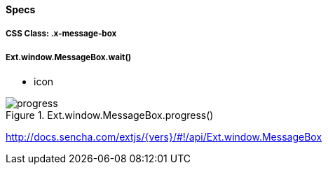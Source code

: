 ==== Specs

===== CSS Class: +.x-message-box+

===== Ext.window.MessageBox.wait()
* +icon+

[[components_progess]]
.Ext.window.MessageBox.progress()
image::resources/images/progress.png[scale="75"]

http://docs.sencha.com/extjs/{vers}/#!/api/Ext.window.MessageBox